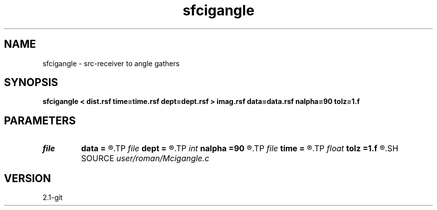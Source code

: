 .TH sfcigangle 1  "APRIL 2019" Madagascar "Madagascar Manuals"
.SH NAME
sfcigangle \- src-receiver to angle gathers 
.SH SYNOPSIS
.B sfcigangle < dist.rsf time=time.rsf dept=dept.rsf > imag.rsf data=data.rsf nalpha=90 tolz=1.f
.SH PARAMETERS
.PD 0
.TP
.I file   
.B data
.B =
.R  	auxiliary input file name
.TP
.I file   
.B dept
.B =
.R  	auxiliary input file name
.TP
.I int    
.B nalpha
.B =90
.R  
.TP
.I file   
.B time
.B =
.R  	auxiliary input file name
.TP
.I float  
.B tolz
.B =1.f
.R  	surface depth
.SH SOURCE
.I user/roman/Mcigangle.c
.SH VERSION
2.1-git
